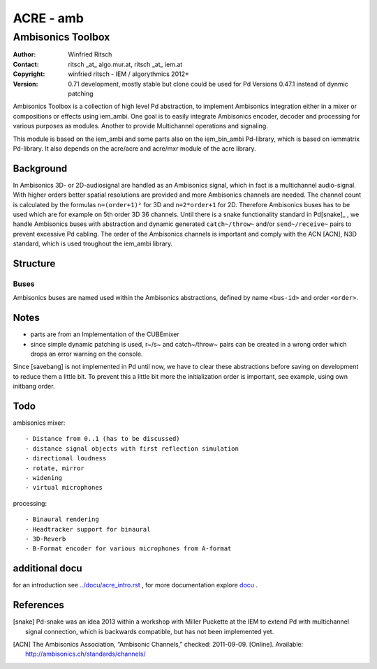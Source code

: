 ==========
ACRE - amb
==========
------------------
Ambisonics Toolbox
------------------

:Author: Winfried Ritsch
:Contact: ritsch _at_ algo.mur.at, ritsch _at_ iem.at
:Copyright: winfried ritsch - IEM / algorythmics 2012+
:Version: 0.71 development, mostly stable but clone could be used
          for Pd Versions 0.47.1 instead of dynmic patching

.. _`../docu/acre_title.rst`:  ../docu/acre_title.rst

Ambisonics Toolbox is a collection of high level Pd abstraction, to implement Ambisonics integration either in a mixer or compositions or effects using iem_ambi.
One goal is to easily integrate Ambisonics encoder, decoder and processing for various purposes as modules. Another to provide Multichannel operations and signaling.

This module is based on the iem_ambi and some parts also on the iem_bin_ambi Pd-library, which is based on iemmatrix Pd-library.
It also depends on the acre/acre and acre/mxr module of the acre library.

Background
----------

In Ambisonics 3D- or 2D-audiosignal are handled as an Ambisonics signal, which in fact is a multichannel audio-signal.
With higher orders better spatial resolutions are provided and more Ambisonics channels are needed.
The channel count is calculated by the formulas ``n=(order+1)²`` for 3D and ``n=2*order+1`` for 2D. 
Therefore Ambisonics buses has to be used which are for example on 5th order 3D 36 channels.
Until there is a snake functionality standard in Pd[snake]_ , we handle Ambisonics buses with abstraction and dynamic generated ``catch~/throw~`` and/or ``send~/receive~`` pairs to prevent excessive Pd cabling.
The order of the Ambisonics channels is important and comply with the ACN [ACN], N3D standard, which is used troughout the iem_ambi library.

Structure
---------

Buses
.....

Ambisonics buses are named used within the Ambisonics abstractions, defined by name ``<bus-id>`` and order ``<order>``.

Notes
-----

- parts are from an Implementation of the CUBEmixer

- since simple dynamic patching is used, r~/s~ and catch~/throw~ pairs can be created in a wrong order which drops an error warning on the console.
Since [savebang] is not implemented in Pd until now, we have to clear these abstractions before saving on development to reduce them a little bit.
To prevent this a little bit more the initialization order is important, see example, using own initbang order.

Todo
----

ambisonics mixer::

 - Distance from 0..1 (has to be discussed)
 - distance signal objects with first reflection simulation
 - directional loudness
 - rotate, mirror
 - widening
 - virtual microphones

processing::

 - Binaural rendering
 - Headtracker support for binaural
 - 3D-Reverb
 - B-Format encoder for various microphones from A-format

additional docu
---------------

for an introduction see `../docu/acre_intro.rst`_ ,
for more documentation explore docu_ .

.. _docu: ../docu/

.. _`../docu/acre_intro.rst`: acre_acre.rst

References
----------

.. [snake] Pd-snake was an idea 2013 within a workshop with Miller Puckette at the IEM to extend Pd with multichannel signal connection, which is backwards compatible, but has not been implemented yet.

.. [ACN] The Ambisonics Association, “Ambisonic Channels,” checked: 2011-09-09.  [Online].  Available: http://ambisonics.ch/standards/channels/
